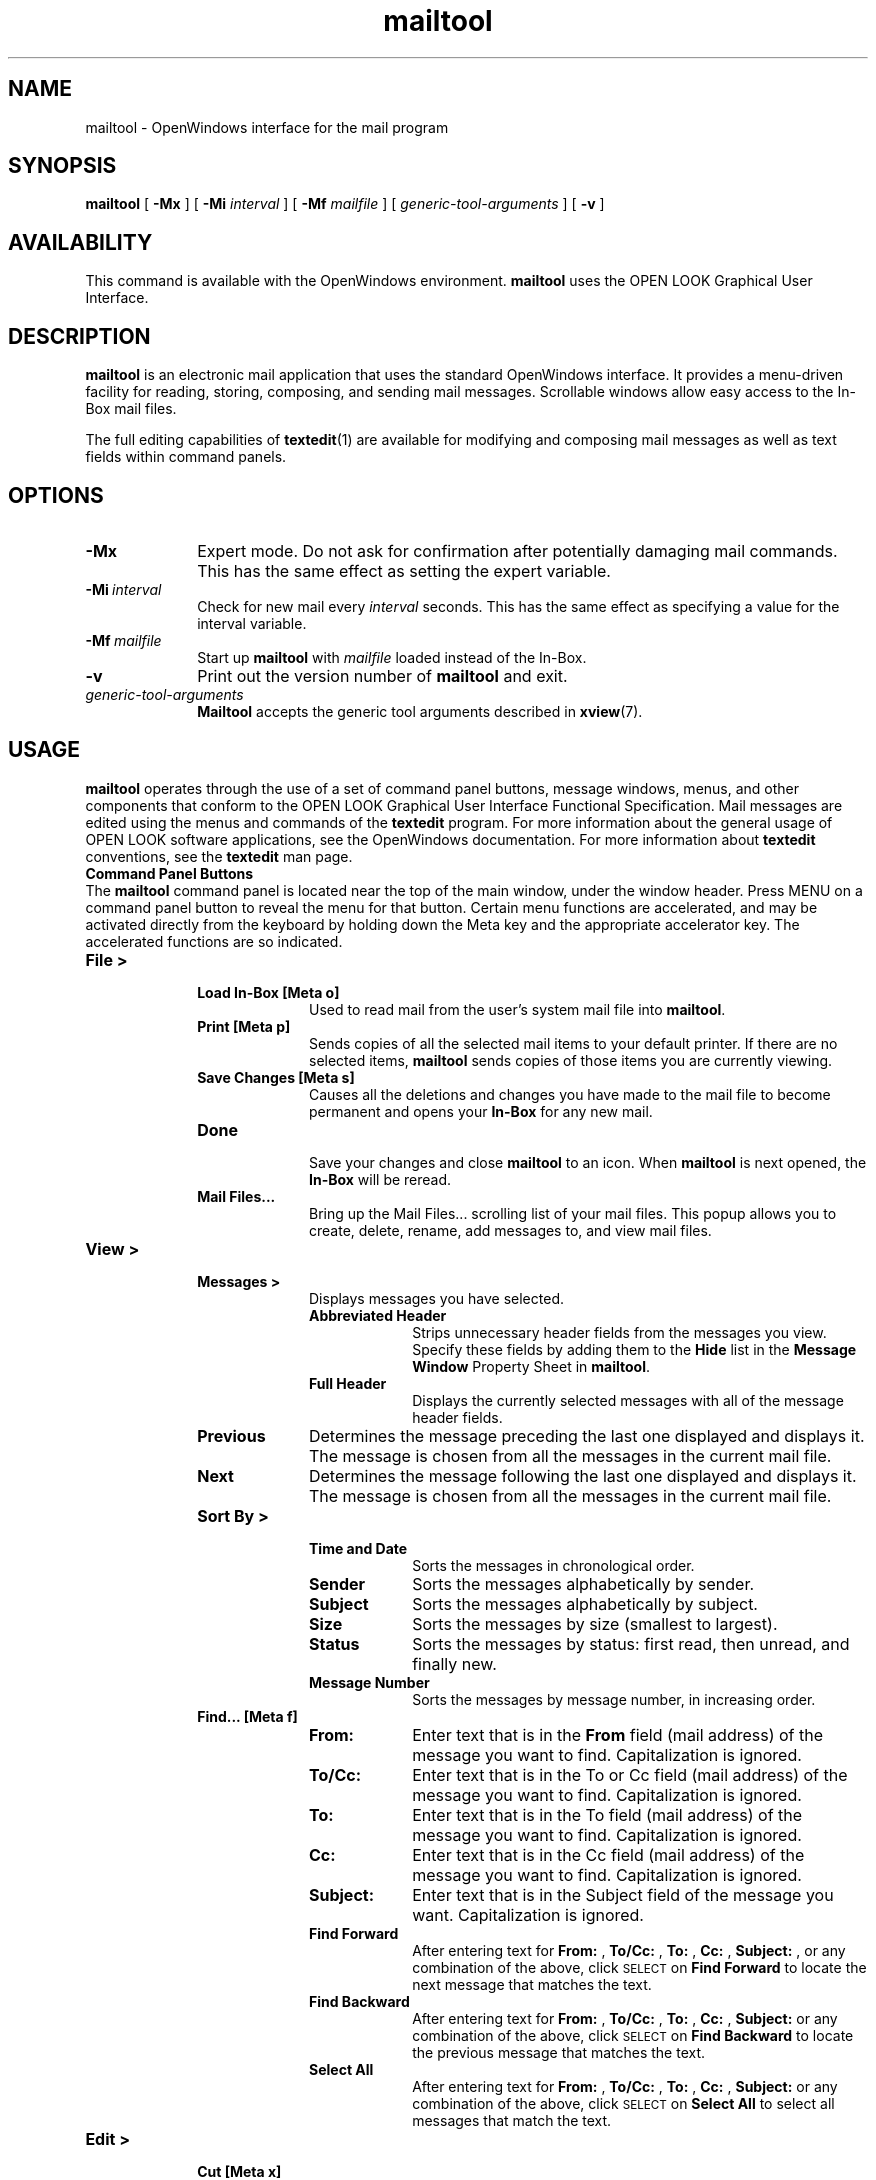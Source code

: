 .\" Copyright (c) 1994 - Sun Microsystems, Inc.
.TH mailtool 1 "7 January 1992"
.IX "mailtool" "" "\f3mailtool\f1(1) \(em OpenWindows mail interface" ""
.IX "mail" "OpenWindows" "mail" "OpenWindows mail interface \(em \f3mailtool\f1(1)"
.IX "OpenWindows" "mail" "OpenWindows" "mail interface \(em \f3mailtool\f1(1)"
.SH NAME
mailtool \- OpenWindows interface for the mail program
.SH SYNOPSIS
.B mailtool
[
.B \-Mx
] [
.B \-Mi
.I interval
] [
.B \-Mf
.I mailfile
] [
.I generic-tool-arguments
] [
.B \-v
]
.SH AVAILABILITY
This command is available with the OpenWindows environment.
.B mailtool
uses the OPEN LOOK Graphical User Interface. 
.SH DESCRIPTION
.LP
.B mailtool
is an electronic mail application that uses the standard OpenWindows 
interface.  It provides a menu-driven facility for reading, storing,
composing, and sending mail messages.  Scrollable windows allow easy
access to the In-Box mail files. 
.LP
The full editing capabilities of
.BR textedit (1)
are available for modifying and composing mail messages as well as
text fields within command panels.
.SH OPTIONS
.LP
.TP 10
.B -Mx
Expert mode.
Do not ask for confirmation after potentially damaging mail commands.
This has the same effect as setting the expert variable.
.TP
.BI -Mi \ interval
Check for new mail every 
.I interval
seconds.
This has the same effect as specifying a value
for the interval variable.
.TP
.BI -Mf \ mailfile
Start up
.B mailtool
with
.I mailfile
loaded instead of the In-Box.
.TP
.B -v
Print out the version number of
.B mailtool
and exit.
.TP
.I generic-tool-arguments
.B Mailtool
accepts the generic tool arguments described in
.BR xview (7).
.SH USAGE
.LP
.B mailtool
operates through the use of a set of command panel buttons, message
windows, menus, and other components that conform to the OPEN LOOK
Graphical User Interface Functional Specification.  Mail messages
are edited using the menus and commands of the
.B textedit
program. For more information about the general usage of OPEN LOOK
software applications, see the OpenWindows documentation.
For more information about 
.B textedit
conventions, see the 
.B textedit 
man page.
.sp .5
.B Command Panel Buttons
.sp .5
The
.B mailtool
command panel is located near the top of the main window, under the
window header. Press MENU on a command panel button to reveal the menu for
that button. Certain menu functions are accelerated, and may be activated
directly from the keyboard by holding down the Meta key and the appropriate
accelerator key. The accelerated functions are so indicated.
.TP 10
.B File >
.RS
.TP 10
.B Load In-Box [Meta o]
.RS
Used to read mail from the user's system mail file into
.BR mailtool .
.RE
.TP
.B Print [Meta p]
.RS
Sends copies of all the selected mail items 
to your default printer.
If there are no selected items, 
.B mailtool
sends copies of those items you are 
currently viewing. 
.RE
.TP
.B Save Changes [Meta s]
.RS
Causes all the deletions and changes you have
made to the mail file to become permanent and opens your
.B In-Box 
for any new mail.
.RE
.TP
.B Done
.RS
Save your changes and close
.B mailtool
to an icon.
When
.B mailtool
is next opened,
the
.B In-Box
will be reread.
.RE
.TP
.B Mail Files...
.RS
Bring up the Mail Files... scrolling list of your mail files.
This popup allows you to create, delete, rename, add messages
to, and view mail files.
.RE
.RE
.TP
.B View >
.RS
.TP 10
.B Messages >
Displays messages you have selected.
.RS
.TP 10
.B Abbreviated Header
Strips unnecessary header fields from the messages
you view.
Specify these fields by adding them to the 
.B Hide
list in the
.B Message Window
Property Sheet in
.BR mailtool .
.TP
.B Full Header
Displays the currently selected messages 
with all of the message header fields.
.RE
.TP
.B Previous
Determines the message preceding the last one displayed
and displays it.  The message is chosen from all the
messages in the current mail file.
.TP
.B Next
Determines the message following the last 
one displayed and displays it.
The message is chosen from all the messages in the
current mail file.
.TP
.B Sort By >
.RS
.TP 10
.B Time and Date
Sorts the messages in chronological order.
.TP
.B Sender
Sorts the messages alphabetically by sender.
.TP
.B Subject
Sorts the messages alphabetically by subject.
.TP
.B Size
Sorts the messages by size (smallest to largest).
.TP
.B Status
Sorts the messages by status: first read, then
unread, and finally new.
.TP
.B Message Number
Sorts the messages by message number, in increasing
order.
.RE
.TP
.B Find... [Meta f]
.RS
.TP 10
.B From:
Enter text that is in the 
.B From 
field (mail address) of the message you want
to find.
Capitalization is ignored.
.TP
.B To/Cc:
Enter text that is in the To or Cc field (mail address)
of the message you want to find.
Capitalization is ignored.
.TP
.B To:
Enter text that is in the To field (mail address) of the
message you want to find.
Capitalization is ignored.
.TP
.B Cc:
Enter text that is in the Cc field (mail address) of the
message you want to find.
Capitalization is ignored.
.TP
.B Subject:
Enter text that is in the Subject field of the 
message you want.  
Capitalization is ignored.
.TP
.B Find Forward
After entering text for 
.B From:
, 
.B To/Cc:
, 
.B To:
, 
.B Cc:
, 
.B Subject:
, or any combination of the above, click \s-1SELECT\s0 on 
.B Find Forward 
to locate the next message that matches the text.
.TP
.B Find Backward
After entering text for 
.B From:
, 
.B To/Cc:
, 
.B To:
, 
.B Cc:
, 
.B Subject:
or any combination of the above, click \s-1SELECT\s0 on 
.B Find Backward 
to locate the previous message that matches the text.
.TP
.B Select All
After entering text for 
.B From:
, 
.B To/Cc:
, 
.B To:
, 
.B Cc:
, 
.B Subject:
or any combination of the above, click \s-1SELECT\s0 on 
.B Select All 
to select all messages that match the text.
.RE
.RE
.TP
.B Edit >
.RS
.TP 10
.B Cut [Meta x]
Deletes the selected mail messages, placing copies in the
.B Clipboard.
.TP
.B Copy [Meta c]
Copies the selected mail messages, placing copies in the
.B Clipboard.
.TP
.B Delete
Deletes the selected mail messages, without placing copies in the
.B Clipboard. 
If no mail messages are selected, the messages currently being viewed are
deleted.
.TP
.B Undelete >
.RS
.TP 10
.B Last
Restores the last message deleted to your mail header display.  
This may be done until all messages deleted 
since the last commit are restored.
This option also restores messages deleted 
through cut and move commands.
.TP
.B From List...
Causes a popup window to appear.  
This popup contains a list box that
has all the mail items that have been 
deleted since the last commit operation.  
You can select any number of these, and press the
.B Undelete
button on the command frame.  
All the selected items will be returned to 
the mail header window.
.RE
.TP
.B Properties... [Meta i]
Bring up the
.B mailtool
property sheets.  You can modify most of
the options to
.B mailtool
through the property sheets.
.RE
.TP
.B Compose >
.RS
This panel button allows users to create new 
mail to be sent, reply to existing messages 
with or without including the current message, and
to forward messages as needed. 
.TP 10
.B New [Meta n]
Opens a composition window without the 
message headers being filled in. 
If an unused mail message window currently 
exists on the screen, it will be brought 
forward to be used and no new window is
created. 
If an unused mail composition window currently
exists and is fully displayed on the screen,
there will be no change in the display.
.TP
.B Reply >
Opens a composition window with the message 
headers filled in appropriately and allows 
you to write and deliver your response.  
If an unused mail message window currently exists on the
screen, it will be brought forward to be used and no new window is
created. 
If an unused mail message window currently exists and is fully
displayed on the screen, its headers will be updated.
Options to this submenu are described below:
.RS
.TP 10
.B To Sender
Opens a composition window.  
In the window, the address field contains 
the originator's address for the selected 
message and the subject field contains the
subject line for the selected message, preceded
by "Re: ".
.TP
.B To All
Opens a composition window.  
In the window, the address field contains addresses 
for the person who sent the selected message as well 
as all the people that the selected message was sent to.
The subject field contains the subject line for the
selected message, preceded by "Re: ".
.TP
.B To Sender, Include
Opens a composition window.  
In the window, the address field contains the 
originator's address for the selected message.
The subject field contains the subject line for the
selected message, preceded by "Re: ".
The window also contains the selected message 
in the body of the new message.
.TP
.B To All, Include: 
Opens a composition window.  
In the window, the address field contains addresses 
for the person who sent the selected message as well
as all the people that the selected message was sent to.
The subject field contains the subject line for the
selected message, preceded by "Re: ".
The window also contains the selected message 
in the body of the new message.
.RE
.TP
.B Forward
Opens a composition window.
In the window, the subject field contains the subject
line for the selected message.  The window also
contains the selected message in the body of the
new message, and it contains the attachments (if any)
of the selected message in the attachment pane.
.TP
.B Vacation
Lets you compose a message that is automatically 
delivered in response to incoming messages.  
Use this when you can't read your mail for a 
period of time and want your message to be responded
to automatically.  Only one response is sent to each
originator over a one-week period.
.RE
.sp
.B
The Composition Window
.sp .5
This window has its own control panel with the following
buttons.
.TP 10
.B Include >
.RS
.TP 10
.B Bracketed
Pastes the currently selected messages 
into the body of the message you are composing. 
The included messages are bracketed with special lines.
.TP
.B Indented  
Pastes the currently selected messages into 
the body of the message you are composing.  
Each line of the included message is indented, 
using the standard indentation string.  The indentation
string may be modified in the Mail Tool Property Sheet
for the Compose Window.
.TP
.B Templates >
Lists the available templates that you can include if
any are installed.  You can add and remove templates
in the Mail Tool Property Sheet for Templates.
.RE
.TP
.B Deliver >
.RS
.TP 10
.B Quit window
Mails the message you have composed and 
then dismisses the compose window.
.TP
.B Close window
Mails the message you have composed, clears
the compose window, and 
then closes the compose window to an icon.
.TP
.B Clear window
Mails the message and then clears the 
compose window to prepare it for re-use.
.TP
.B Leave message intact
Mails the message and leaves the message 
in the compose window.
.RE
.TP
.B Headers >
Selecting an option affects the headers of 
the mail message.
.RS
.TP 10
.B Aliases...
Bring up the Mail Tool Property Sheet for Aliases.
From this property sheet, you can add, delete, or
change your local mail aliases.
.TP
.B Add/Delete Bcc:
Adds or deletes the Bcc: line from the message 
you are composing.
.TP
.B Add/Delete Custom:
Adds or deletes a custom header line from the message
you are composing.  You will see one menu item for
each custom header you have installed.  You can
install or remove custom headers in the Mail Tool
Property Sheet for the Compose Window.
.RE
.TP
.B Clear
Clears the contents of the compose window.
.TP
.B Attach >
Selecting an option allows the creation of a Voice or
Appointment attachment.
.RS
.TP 10
.B Voice...
Brings up AudioTool for adding audio attachments.
.TP
.B Appt...
Brings up Appointment Editor for adding calendar
appointment attachments.
.RE
.\" .RE
.LP
.sp
.B Mailtool Variables
.sp .5
In addition to the variables recognized by 
.BR mailx (1),
.B mailtool
recognizes those listed below.  They can be set by editing your
.B .mailrc
file; however, since most of the variables are accessible through
the Mail Tool Property Sheets, we strongly recommend that you modify
them there to reduce the chance of error. Unless otherwise noted, 
the default for the following variables is
.I off.
.TP 10
.B additionalfields
A list of header fields to access via the
.B Add Custom
field in the
.B Header
menu.  This variable can be accessed through the
.B Custom Fields:, Header Field:,
and
.B Default Value:
portions of the Compose Window category in the
Mail Tool Property Sheet.
.TP
.B bell
The number of times to ring the bell when new mail arrives.
This variable can be accessed through the Mail Tool
Property Sheet in the Header Window category as
.B Signal With:
__ Beep(s).  The default is 0.
.\" .TP
.\" [toga 12/12/91] We don't use this any more.
.\" .B editmessagewindow
.\" Request confirmation before the first editing 
.\" operation to a message in the message window 
.\" (as opposed to composing a reply).  
.\" The default is not to request confirmation of the first edit.
.TP
.B dontlogmessages
This variable controls whether or not the
.B log
checkbox is checked in the Compose Message window.
It is ignored if the
.I record
variable is not set.
The default is to log messages.
.TP
.B expert
Set expert mode in which minimal confirmations are requested.
This variable can be accessed through the
.B Request confirmations
check box in the Compose Window Category of the Mail Tool
Property Sheet.
.TP
.B filemenu
A list of files from which to initialize the
.B Move, 
.B Copy, 
and
.B Load
menus.  These can be absolute pathnames
or pathnames relative to the directory specified in the
.I folder
variable.  This variable is superceded by the
.B filemenu2
variable.
.TP
.B filemenu2
Same as filemenu, but if both exist, filemenu2 takes
precedence.  This variable can be accessed through the
.B Move, Copy, Load Menus:
scrolling list and the
.B Permanent File:
text field in the Mail Filing category of the Mail
Tool Property Sheet.
.TP
.B filemenusize
Specifies the maximum number of entries in the 
.B Move, 
.B Copy, 
and
.B Load
menus.  This variable can be accessed through the
.B Display Up To:
__ Files in Menus entry in the Mail Filing
Category of the Mail Tool Property Sheet.
The default is 10.
.TP
.B flash
The number of times to flash the window or 
icon when new mail arrives.  This variable can 
be accessed through the Mail Tool Property Sheet
in the Header Window Category as
.B Signal With:
__ Flash(es).
The default is 0.
.TP
.B folder
The directory for saving mail files.  This variable can
be accessed as
.B Mail File Directory
in the Mail Filing category of the Mail Tool Property
Sheet.
.TP
.B headerlines
The number of lines to display at a time in the header 
window.  This variable can be accessed through the
Mail Tool Property Sheet in the Header Window category
as
.B Display
__ Headers.  The default is 15.
.TP
.B hideattachments
Hide the attachments pane in the Compose Message window.
This variable can be accessed through the
.B Defaults:
Show attachment list
check box in the Compose Window category of the
Mail Tool Property Sheet.  The default is to show 
the attachment pane.
.TP
.B indentprefix
When indentprefix is set, the string that it is set
to is used to mark indented lines from included messages.
The default indentprefix is "> ".
.\" [toga 12/12/91] I don't think we have this any more.
.\" .TP
.\" .B moveinputfocus
.\" Move the input focus into the composition window for 
.\" .B Compose 
.\" and
.\" .BR Reply .
.\" This only works for click-to-type.
.TP
.B popuplines
The number of lines in the View Message and Compose Message
Windows.
This variable can be accessed through the Mail Tool
Property Sheet in the Message Window category as
.B Display
__ Lines of Text.  The default is 30.
.TP
.B printmail
The command to use to print a message.  This variable can
be accessed through the Mail Tool Property Sheet in the
Message Window category as
.B Print Script.
The default is \fBlp -s\fP.
.TP
.B record
The mail file in which to record outgoing messages.  If
.I record
is set, a
.B Log
check box will appear on the Compose Message window.  If
the check box is checked, the message will be logged in the
record file when it is sent.  If it is not checked, the message
will not be logged.  The
.I dontlogmessages
variable controls whether or not the check box is checked by
default.  The
.I record
variable may be set through the
.B Logged Messages File
item in the Compose Window category of the Mail Tool Property
Sheet.
.TP
.B retrieveinterval
The interval in seconds to check for new mail.  
This variable can be accessed through the Mail 
Tool Property Sheet in the Header Window category
as
.B Retrieve Every
.I n
Seconds.  The default is 300.
.TP
.B save
Save contents of each Compose Message window in a dead.letter file until the
message is delivered successfully.  If a Compose Message window is quit, and
a new one is brought up, the new window will reuse the dead.letter from the
previous window.  The first dead.letter file is called dead.letter, the
second one is called dead.letter.1, the third dead.letter.2, and so on.
The default is
.I on.
.TP
.B showto
Show the "To" field of mail messages in the Header Window if
the mail is from the same user that is reading mail (eg. you).
.TP
.B sortfilemenu
Sort the
.B Move, Copy,
and
.B Load
menus alphabetically.
.TP
.B suppressautoretrieve
Do not automatically retrieve new mail messages.
This variable can be accessed through the Mail Tool
Property Sheet in the Header Window category as
the Automatically display headers check box.
Default is to automatically retrieve new mail.
.TP
.B templates
A list of
.I name:path
pairs to access via the
.B Include > Templates
menu.
.I name
appears in the menu;
.I path
is the file included when name is selected.
This variable can be accessed in the Template category
of the Mail Tool Property Sheet.
By default, the calendar template is installed.
.TP
.B toolcols
Default width of Mail Tool windows (in columns).
This variable can be accessed through the Mail
Tool Property Sheet in the Header Window
category as
.B Display:
__ Characters wide.  Default is 80.
.TP
.B trash
The name of the trash bin, which may be accessed 
just like any other mail file.
If set, all deleted messages are moved to the trash bin.  
The trash bin is emptied when you commit changes.  This
option degrades the performance of
.B mailtool
and is not recommended.
.LP
.sp
.B Mail Tool Commands
.sp .5
In addition to the commands recognized by
.BR mailx (1)
in the
.I .mailrc 
file,
.B mailtool 
also recognizes the following commands.
.TP
.B #-button
This command is used to create the four custom buttons
in
.BR mailtool .
It can be accessed through the
.B Custom Buttons:, Command:,
and
.B Label:
properties in the Header Window category
of the Mail Tool Property Sheet.
.TP
.B #-clearaliases
This command is used to clear all the aliases
defined above the current line in the .mailrc
file.  Mail Tool uses this command to help prevent
aliases from being defined twice when it saves
alias definitions to the .mailrc file.
.TP
.B ignore \fR[header-field...]
Suppress displaying of the specified header fields.  Examples
of header fields to ignore are Status and Received.  The fields
are also ignored when the message is saved or printed.  This
variable can be accessed through the Mail Tool Property Sheet
in the Message Window category by using the
.B Hide:
scrolling list and the
.B Header Field:
text field.
.sp
.TP
.B The .mailtool-init File
.sp .5
.LP
The 
.B .mailtool-init 
file is created in your home directory when 
a "Save Workspace" command is invoked 
from the Workspace menu.
This file contains
the current positions and sizes of 
mailtool's View, Compose, 
and Header Windows (i.e., what's 
currently on your screen), so
on the next invocation of 
.B mailtool 
your mailtool windows will start-up
with the same layouts.
.sp
The following 3 lines show the syntax of .mailtool-init's contents:
.sp
.B
viewwin  xloc \fInumber\fB  yloc \fInumber\fB  width \fInumber\fB  height \fInumber\fB 
.sp
.B
compwin  [iconic]  xloc \fInumber\fB  yloc \fInumber\fB  width \fInumber\fB  height \fInumber\fB  ixloc \fInumber\fB  iyloc \fInumber\fB  deldef \fInumber\fB
.sp
.B
basewin  filedef \fInumber\fB  viewdef \fInumber\fB  editdef \fInumber\fB  compdef \fInumber\fB  repdef \fInumber\fR
.sp
The first line specifies the x and y coordinates of the top left corner
of the View Window, and its width and height (all in pixels).
.sp
The second line specifies the same information for the Compose Window. 
In addition, the 
.B iconic
word, if present,
specify that the Compose Window will come up as an icon in the positions
specified by the 
.B ixloc
and 
.B iyloc
parameters.
The 
.B deldef
parameter specifies the menu default of the
.B Deliver
button (the number 1 for the first menu item, etc.).
.sp
The third line specifies, for the Header Window, menu default items for
the 
.B File, View, Edit, Compose, 
and
.B Reply
menus, respectively.
.sp
.TP
.B The .mtdeletelog File
.B Mailtool
creates the 
.B .mtdeletelog 
file in your home directory
so that it can recover the undelete list if
.B mailtool
is terminated abnormally while reading the spool file.
The next time
.B mailtool
comes up after an abnormal termination, it will remember
which files were deleted so you don't have to delete
them again, and the undelete list is there so that you
can undelete any of those messages before saving your
changes.  This only works if you were editing your In-Box,
it doesn't work for other mail files.
.sp
.TP
.B Signals
.sp .5
.LP
.TP 15
.B SIGUSR1
If you send this signal to
.B mailtool, mailtool
will act as if you clicked on the
.B Done
button. It will save any changes, close the mail file, 
and iconify.
.SH ENVIRONMENT
.LP
The following are environment variables taken from the
execution environment and are not alterable within
.BR mailtool .
.TP
.BI \s-1HOME\s+1= directory
The user's home directory.
.TP
.BI \s-1MAIL\s0= filename
The name of the initial mailbox file to read (in lieu of the
standard system mailbox).
The default is
.BR /var/mail/\f2username\|\f1.
.TP
.BI \s-1MAILRC\s+1= filename
The name of the start-up file.
Default is
\f4$HOME/.mailrc\f1.
.SH FILES
.TP 15
.B /var/mail/*  
System mailboxes
.TP
.B /etc/mail/mailx.rc
System setup file that is read in before ~/.mailrc.
.TP
.B ~/.mailrc
Start-up file for 
.B mail
and
.BR mailtool .
.TP
.B ~/.mailtool-init
Start-up file for
.B mailtool
that contains the positions and sizes 
of mailtool's View, Compose, and Header Windows.
.TP
.B ~/.mtdeletelog
File
.B mailtool
uses to keep track of deleted messages.
.SH SEE ALSO
.BR mail (1),
.BR mailx (1),
.BR newaliases (1),
.BR sendmail (1M),
.BR textedit (1),
.BR vacation (1),
.BR aliases (4B),
.BR xview (7)
.br
OpenWindows user documentation
.br
"About Mail Tool" in the Help Handbook available through the
Help option on the Workspace menu.
